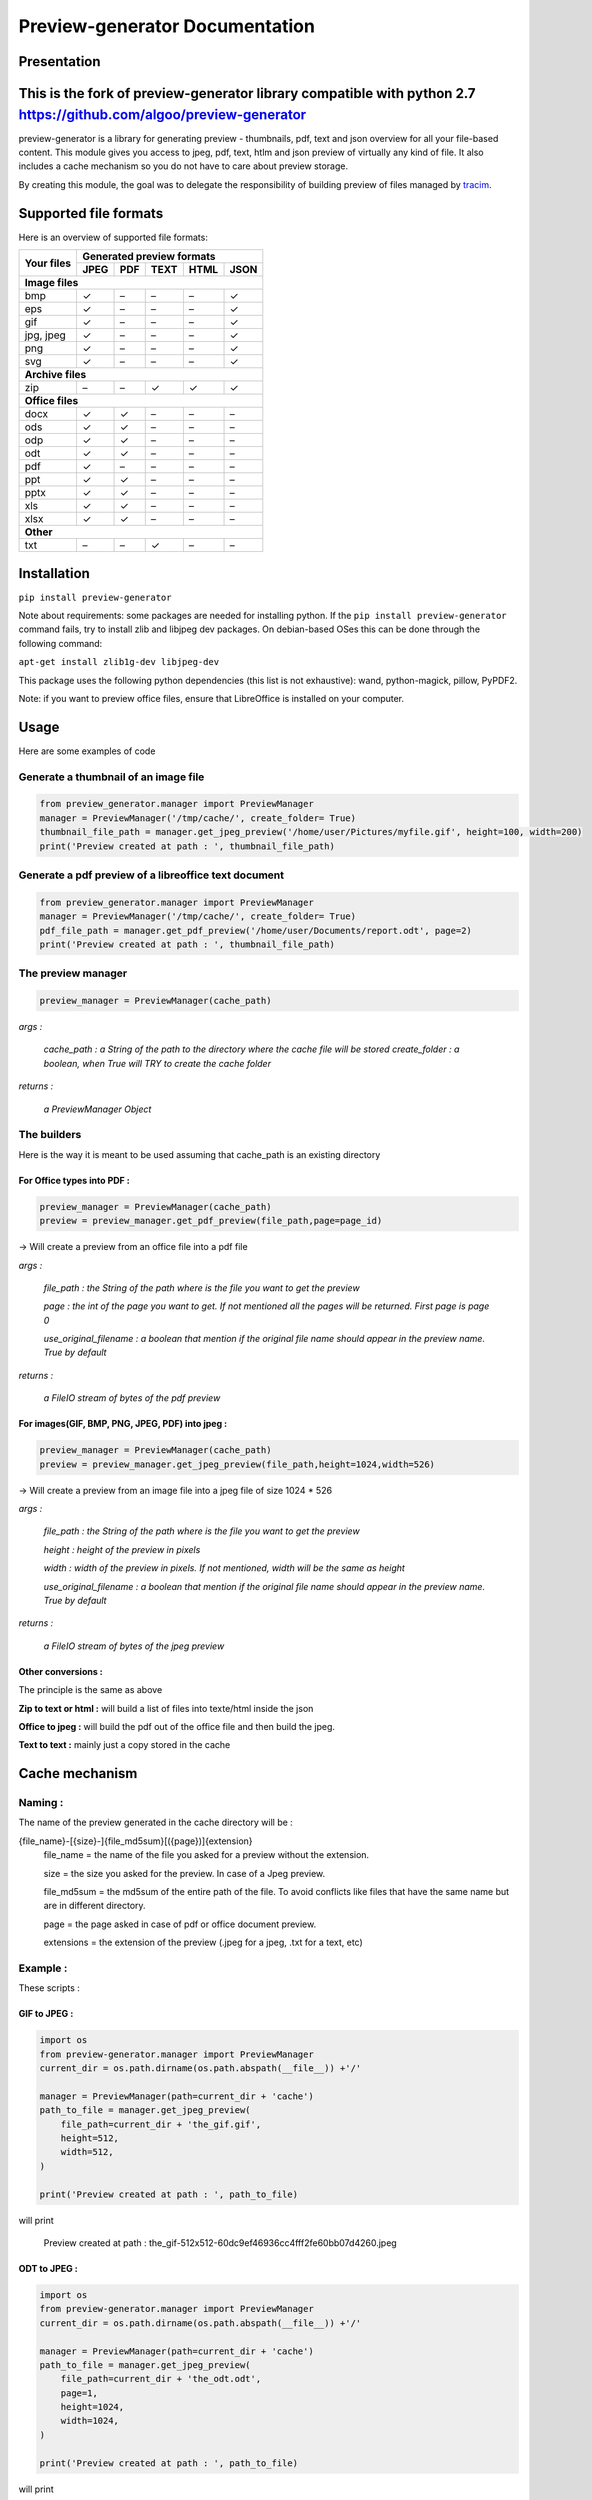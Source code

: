 ==================================
Preview-generator Documentation
==================================

------------
Presentation
------------

------------
This is the fork of preview-generator library compatible with python 2.7 https://github.com/algoo/preview-generator
------------

.. image:: https://api.travis-ci.org/algoo/preview-generator.svg?branch=master

preview-generator is a library for generating preview - thumbnails, pdf, text and json overview for all your file-based content. This module gives you access to jpeg, pdf, text, htlm and json preview of virtually any kind of file. It also includes a cache mechanism so you do not have to care about preview storage.

By creating this module, the goal was to delegate the responsibility of building preview
of files managed by `tracim <https://github.com/tracim/tracim/.>`_.


----------------------
Supported file formats
----------------------

Here is an overview of supported file formats:

+-----------------------+----------------------------------------------+
| Your files            | Generated preview formats                    |
+                       +-----------+--------+--------+--------+-------+
|                       |   JPEG    |  PDF   | TEXT   | HTML   |  JSON |
+=======================+===========+========+========+========+=======+
| **Image files**                                                      |
+-----------------------+-----------+--------+--------+--------+-------+
| bmp                   |    ✓      |   –    |   –    |   –    |   ✓   |
+-----------------------+-----------+--------+--------+--------+-------+
| eps                   |    ✓      |   –    |   –    |   –    |   ✓   |
+-----------------------+-----------+--------+--------+--------+-------+
| gif                   |    ✓      |   –    |   –    |   –    |   ✓   |
+-----------------------+-----------+--------+--------+--------+-------+
| jpg, jpeg             |     ✓     |   –    |   –    |   –    |   ✓   |
+-----------------------+-----------+--------+--------+--------+-------+
| png                   |     ✓     |   –    |   –    |   –    |   ✓   |
+-----------------------+-----------+--------+--------+--------+-------+
| svg                   |     ✓     |   –    |   –    |   –    |   ✓   |
+-----------------------+-----------+--------+--------+--------+-------+
| **Archive files**                                                    |
+-----------------------+-----------+--------+--------+--------+-------+
| zip                   |    –      |   –    |   ✓    |   ✓    |   ✓   |
+-----------------------+-----------+--------+--------+--------+-------+
| **Office files**                                                     |
+-----------------------+-----------+--------+--------+--------+-------+
| docx                  |       ✓   |   ✓    |   –    |   –    |   –   |
+-----------------------+-----------+--------+--------+--------+-------+
| ods                   | ✓         |   ✓    |   –    |   –    |   –   |
+-----------------------+-----------+--------+--------+--------+-------+
| odp                   | ✓         |   ✓    |   –    |   –    |   –   |
+-----------------------+-----------+--------+--------+--------+-------+
| odt                   | ✓         |   ✓    |   –    |   –    |   –   |
+-----------------------+-----------+--------+--------+--------+-------+
| pdf                   |    ✓      |   –    |   –    |   –    |   –   |
+-----------------------+-----------+--------+--------+--------+-------+
| ppt                   |       ✓   |   ✓    |   –    |   –    |   –   |
+-----------------------+-----------+--------+--------+--------+-------+
| pptx                  |       ✓   |   ✓    |   –    |   –    |   –   |
+-----------------------+-----------+--------+--------+--------+-------+
| xls                   |       ✓   |   ✓    |   –    |   –    |   –   |
+-----------------------+-----------+--------+--------+--------+-------+
| xlsx                  |       ✓   |   ✓    |   –    |   –    |   –   |
+-----------------------+-----------+--------+--------+--------+-------+
| **Other**                                                            |
+-----------------------+-----------+--------+--------+--------+-------+
| txt                   | –         |     –  |   ✓    |  –     |   –   |
+-----------------------+-----------+--------+--------+--------+-------+


------------
Installation
------------

``pip install preview-generator``


Note about requirements: some packages are needed for installing python. If the ``pip install preview-generator`` command fails, try to install zlib and libjpeg dev packages. On debian-based OSes this can be done through the following command:

``apt-get install zlib1g-dev libjpeg-dev``

This package uses the following python dependencies (this list is not exhaustive): wand, python-magick, pillow, PyPDF2.

Note: if you want to preview office files, ensure that LibreOffice is installed on your computer.

-----
Usage
-----

Here are some examples of code

Generate a thumbnail of an image file
-------------------------------------

.. code:: python    

  from preview_generator.manager import PreviewManager
  manager = PreviewManager('/tmp/cache/', create_folder= True)
  thumbnail_file_path = manager.get_jpeg_preview('/home/user/Pictures/myfile.gif', height=100, width=200)
  print('Preview created at path : ', thumbnail_file_path)


Generate a pdf preview of a libreoffice text document
-----------------------------------------------------

.. code:: python

  from preview_generator.manager import PreviewManager
  manager = PreviewManager('/tmp/cache/', create_folder= True)
  pdf_file_path = manager.get_pdf_preview('/home/user/Documents/report.odt', page=2)
  print('Preview created at path : ', thumbnail_file_path)



The preview manager
-------------------

.. code:: python

  preview_manager = PreviewManager(cache_path)

*args :*

   *cache_path : a String of the path to the directory where the cache file will be stored*
   *create_folder : a boolean, when True will TRY to create the cache folder*

*returns :*

  *a PreviewManager Object*

The builders
------------

Here is the way it is meant to be used assuming that cache_path is an existing directory

For Office types into PDF :
~~~~~~~~~~~~~~~~~~~~~~~~~~~

.. code:: python

  preview_manager = PreviewManager(cache_path)
  preview = preview_manager.get_pdf_preview(file_path,page=page_id)

-> Will create a preview from an office file into a pdf file

*args :*

  *file_path : the String of the path where is the file you want to get the preview*

  *page : the int of the page you want to get. If not mentioned all the pages will be returned. First page is page 0*

  *use_original_filename : a boolean that mention if the original file name should appear in the preview name. True by default*

*returns :*

  *a FileIO stream of bytes of the pdf preview*

For images(GIF, BMP, PNG, JPEG, PDF) into jpeg :
~~~~~~~~~~~~~~~~~~~~~~~~~~~~~~~~~~~~~~~~~~~~~~~~

.. code:: python

  preview_manager = PreviewManager(cache_path)
  preview = preview_manager.get_jpeg_preview(file_path,height=1024,width=526)

-> Will create a preview from an image file into a jpeg file of size 1024 * 526

*args :*

  *file_path : the String of the path where is the file you want to get the preview*

  *height : height of the preview in pixels*

  *width : width of the preview in pixels. If not mentioned, width will be the same as height*

  *use_original_filename : a boolean that mention if the original file name should appear in the preview name. True by default*

*returns :*

  *a FileIO stream of bytes of the jpeg preview*

Other conversions :
~~~~~~~~~~~~~~~~~~~

The principle is the same as above

**Zip to text or html :** will build a list of files into texte/html inside the json

**Office to jpeg :** will build the pdf out of the office file and then build the jpeg.

**Text to text :** mainly just a copy stored in the cache


---------------
Cache mechanism
---------------


Naming :
--------

The name of the preview generated in the cache directory will be :

{file_name}-[{size}-]{file_md5sum}[({page})]{extension}
  file_name = the name of the file you asked for a preview without the extension.

  size = the size you asked for the preview. In case of a Jpeg preview.

  file_md5sum = the md5sum of the entire path of the file. To avoid conflicts like files that have the same name but are in different directory.

  page = the page asked in case of pdf or office document preview.

  extensions = the extension of the preview (.jpeg for a jpeg, .txt for a text, etc)


Example :
---------

These scripts :

GIF to JPEG :
~~~~~~~~~~~~~


.. code:: python

  import os
  from preview-generator.manager import PreviewManager
  current_dir = os.path.dirname(os.path.abspath(__file__)) +'/'

  manager = PreviewManager(path=current_dir + 'cache')
  path_to_file = manager.get_jpeg_preview(
      file_path=current_dir + 'the_gif.gif',
      height=512,
      width=512,
  )

  print('Preview created at path : ', path_to_file)

will print

  Preview created at path : the_gif-512x512-60dc9ef46936cc4fff2fe60bb07d4260.jpeg

ODT to JPEG :
~~~~~~~~~~~~~

.. code:: python

  import os
  from preview-generator.manager import PreviewManager
  current_dir = os.path.dirname(os.path.abspath(__file__)) +'/'

  manager = PreviewManager(path=current_dir + 'cache')
  path_to_file = manager.get_jpeg_preview(
      file_path=current_dir + 'the_odt.odt',
      page=1,
      height=1024,
      width=1024,
  )

  print('Preview created at path : ', path_to_file)

will print

  Preview created at path : the_odt-1024x1024-c8b37debbc45fa96466e5e1382f6bd2e-page1.jpeg

ZIP to Text :
~~~~~~~~~~~~~
.. code:: python

  import os
  from preview-generator.manager import PreviewManager
  current_dir = os.path.dirname(os.path.abspath(__file__)) +'/'

  manager = PreviewManager(path=current_dir + 'cache')
  path_to_file = manager.get_text_preview(
      file_path=current_dir + 'the_zip.zip',
  )

  print('Preview created at path : ', path_to_file)

will print

  Preview created at path : the_zip-a733739af8006558720be26c4dc5569a.txt


--------------------
Adding new feature :
--------------------

Before all, I'd be glad if you could share your new feature with everybody. So if you want to, you can fork it on github ( https://github.com/algoo/preview-generator) (see `Developer’s Kit`_) and submit new features.

If you want to add a new preview builder to handle documents of type **foo** into **jpeg** (for example) here is how to proceed :

 - **Warning** If you need to look at other builders to find out how to proceed, avoid looking at any of the Office to something. It is a particular case and could misslead you.
 - Create a new class FooPreviewBuilder in a file foo_preview.py in preview-generator/preview
 - Make him inherit from the logical PreviewBuilder class

   * if it handles several pages it will be `class FooPreviewBuilder(PreviewBuilder)`
   * for single page it will be `class FooPreviewBuilder(OnePagePreviewBuilder)`
   * ...
 - define your own `build_jpeg_preview(...)` (in the case we want to make **foo** into **jpeg**) based on the same principle as other build_{type}_preview(...)
 - Inside this build_jpeg_preview(...) you will call a method file_converter.foo_to_jpeg(...)
 - Define your foo_to_jpeg(...) method in preview-generator.file_converter.py

   * inputs must be a stream of bytes and optional informations like a number of pages, a size, ...
   * output must also be a stream of bytes
 - Maybe you'll need to redefine some methods like `get_page_number()` or `exists_preview()` in your FooPreviewBuilder class


---------------
Developer’s Kit
---------------


Installation (dev) :
--------------------


From scratch on a terminal :
  - create your project directory (we will name it "the_project" but you can name it the way you want) : `mkdir the_project`
  - `cd the_project`
  - `git clone https://github.com/algoo/preview-generator`
  - building your environment :
     * install python virtualenv builder : `sudo apt install python-venv`
     * build your virtual env (I can say that it work with python 2.7 but did not try with other versions)(env will be called "myenv", you can name it the way you want): `python -m venv myenv`
     * if it's not already, activate it : `source myenv/bin/activate`. (`deactivate` to deactivate)
  - install dependencies :
     * `apt-get install zlib1g-dev`
     * `apt-get install libjpeg-dev`
     * `pip install wand`
     * `pip install python-magick`
     * `pip install pillow`
     * `pip install PyPDF2`
     * if you use python 3.5 or less `pip install typing`

Running Pytest :
----------------
 Pytest is a motor for unit testing

* `pip install pytest`
* go into the "tests" directory : `cd path/to/you/project/directory/tests`
* run `py.test`

------------
License
------------

MIT licensed. https://opensource.org/licenses/MIT

